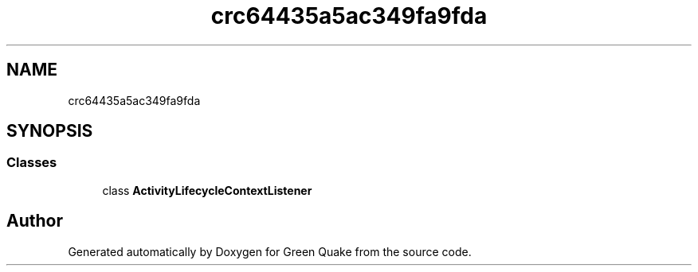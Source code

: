 .TH "crc64435a5ac349fa9fda" 3 "Thu Apr 29 2021" "Version 1.0" "Green Quake" \" -*- nroff -*-
.ad l
.nh
.SH NAME
crc64435a5ac349fa9fda
.SH SYNOPSIS
.br
.PP
.SS "Classes"

.in +1c
.ti -1c
.RI "class \fBActivityLifecycleContextListener\fP"
.br
.in -1c
.SH "Author"
.PP 
Generated automatically by Doxygen for Green Quake from the source code\&.
